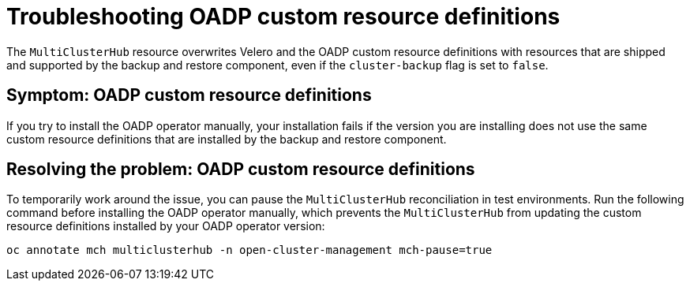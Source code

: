 [#troubleshooting-oadp-crd]
= Troubleshooting OADP custom resource definitions

The `MultiClusterHub` resource overwrites Velero and the OADP custom resource definitions with resources that are shipped and supported by the backup and restore component, even if the `cluster-backup` flag is set to `false`.
 
[#symptom-oadp-crd]
== Symptom: OADP custom resource definitions

If you try to install the OADP operator manually, your installation fails if the version you are installing does not use the same custom resource definitions that are installed by the backup and restore component.

[#resolving-oadp-crd]
== Resolving the problem: OADP custom resource definitions

To temporarily work around the issue, you can pause the `MultiClusterHub` reconciliation in test environments. Run the following command before installing the OADP operator manually, which prevents the `MultiClusterHub` from updating the custom resource definitions installed by your OADP operator version:

----
oc annotate mch multiclusterhub -n open-cluster-management mch-pause=true
----
